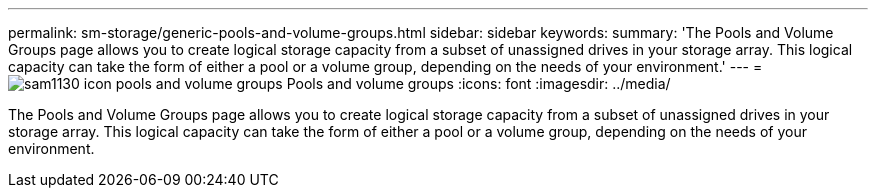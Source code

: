 ---
permalink: sm-storage/generic-pools-and-volume-groups.html
sidebar: sidebar
keywords: 
summary: 'The Pools and Volume Groups page allows you to create logical storage capacity from a subset of unassigned drives in your storage array. This logical capacity can take the form of either a pool or a volume group, depending on the needs of your environment.'
---
= image:../media/sam1130-icon-pools-and-volume-groups.gif[] Pools and volume groups
:icons: font
:imagesdir: ../media/

[.lead]
The Pools and Volume Groups page allows you to create logical storage capacity from a subset of unassigned drives in your storage array. This logical capacity can take the form of either a pool or a volume group, depending on the needs of your environment.
